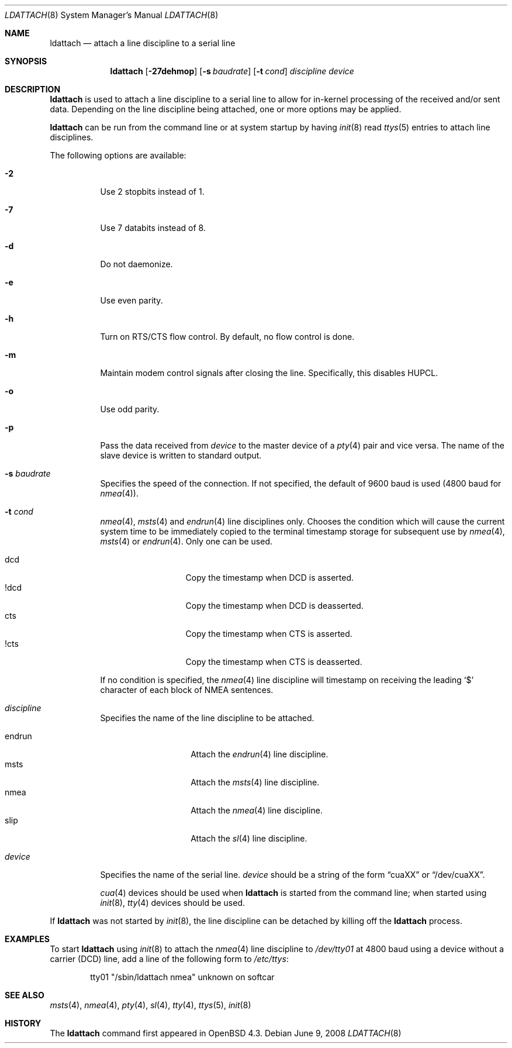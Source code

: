 .\"	$OpenBSD: src/sbin/ldattach/ldattach.8,v 1.13 2009/05/06 18:21:23 stevesk Exp $
.\"
.\" Copyright (c) 2007, 2008 Marc Balmer <mbalmer@openbsd.org>
.\"
.\" Permission to use, copy, modify, and distribute this software for any
.\" purpose with or without fee is hereby granted, provided that the above
.\" copyright notice and this permission notice appear in all copies.
.\"
.\" THE SOFTWARE IS PROVIDED "AS IS" AND THE AUTHOR DISCLAIMS ALL WARRANTIES
.\" WITH REGARD TO THIS SOFTWARE INCLUDING ALL IMPLIED WARRANTIES OF
.\" MERCHANTABILITY AND FITNESS. IN NO EVENT SHALL THE AUTHOR BE LIABLE FOR
.\" ANY SPECIAL, DIRECT, INDIRECT, OR CONSEQUENTIAL DAMAGES OR ANY DAMAGES
.\" WHATSOEVER RESULTING FROM LOSS OF USE, DATA OR PROFITS, WHETHER IN AN
.\" ACTION OF CONTRACT, NEGLIGENCE OR OTHER TORTIOUS ACTION, ARISING OUT OF
.\" OR IN CONNECTION WITH THE USE OR PERFORMANCE OF THIS SOFTWARE.
.\"
.Dd $Mdocdate: June 9 2008 $
.Dt LDATTACH 8
.Os
.Sh NAME
.Nm ldattach
.Nd attach a line discipline to a serial line
.Sh SYNOPSIS
.Nm ldattach
.Op Fl 27dehmop
.Op Fl s Ar baudrate
.Op Fl t Ar cond
.Ar discipline
.Ar device
.Sh DESCRIPTION
.Nm
is used to attach a line discipline to a serial line to allow for in-kernel
processing of the received and/or sent data.
Depending on the line discipline being attached, one or more options may be
applied.
.Pp
.Nm
can be run from the command line or at system startup by having
.Xr init 8
read
.Xr ttys 5
entries to attach line disciplines.
.Pp
The following options are available:
.Bl -tag -width Ds
.It Fl 2
Use 2 stopbits instead of 1.
.It Fl 7
Use 7 databits instead of 8.
.It Fl d
Do not daemonize.
.It Fl e
Use even parity.
.It Fl h
Turn on RTS/CTS flow control.
By default, no flow control is done.
.It Fl m
Maintain modem control signals after closing the line.
Specifically, this disables HUPCL.
.It Fl o
Use odd parity.
.It Fl p
Pass the data received from
.Ar device
to the master device of a
.Xr pty 4
pair and vice versa.
The name of the slave device is written to standard output.
.It Fl s Ar baudrate
Specifies the speed of the connection.
If not specified, the default of 9600 baud is used
(4800 baud for
.Xr nmea 4 ) .
.It Fl t Ar cond
.Xr nmea 4 ,
.Xr msts 4
and
.Xr endrun 4
line disciplines only.
Chooses the condition which will cause the current system time to be
immediately copied to the terminal timestamp storage for subsequent use by
.Xr nmea 4 ,
.Xr msts 4
or
.Xr endrun 4 .
Only one can be used.
.Pp
.Bl -tag -width DCDXX -offset indent -compact
.It dcd
Copy the timestamp when DCD is asserted.
.It !dcd
Copy the timestamp when DCD is deasserted.
.It cts
Copy the timestamp when CTS is asserted.
.It !cts
Copy the timestamp when CTS is deasserted.
.El
.Pp
If no condition is specified, the
.Xr nmea 4
line discipline will timestamp on receiving the leading
.Sq $
character of each block of NMEA sentences.
.It Ar discipline
Specifies the name of the line discipline to be attached.
.Pp
.Bl -tag -width nmeaXX -offset -indet -compact
.It endrun
Attach the
.Xr endrun 4
line discipline.
.It msts
Attach the
.Xr msts 4
line discipline.
.It nmea
Attach the
.Xr nmea 4
line discipline.
.It slip
Attach the
.Xr sl 4
line discipline.
.El
.It Ar device
Specifies the name of the serial line.
.Ar device
should be a string of the form
.Dq cuaXX
or
.Dq /dev/cuaXX .
.Pp
.Xr cua 4
devices should be used when
.Nm
is started from the command line;
when started using
.Xr init 8 ,
.Xr tty 4
devices should be used.
.El
.Pp
If
.Nm
was not started by
.Xr init 8 ,
the line discipline can be detached by
killing off the
.Nm
process.
.Sh EXAMPLES
To start
.Nm
using
.Xr init 8
to attach the
.Xr nmea 4
line discipline to
.Pa /dev/tty01
at 4800 baud using a device without a carrier (DCD) line,
add a line of the following form to
.Pa /etc/ttys :
.Bd -literal -offset indent
tty01	"/sbin/ldattach nmea"	unknown	on softcar
.Ed
.Sh SEE ALSO
.Xr msts 4 ,
.Xr nmea 4 ,
.Xr pty 4 ,
.Xr sl 4 ,
.Xr tty 4 ,
.Xr ttys 5 ,
.Xr init 8
.Sh HISTORY
The
.Nm
command first appeared in
.Ox 4.3 .
